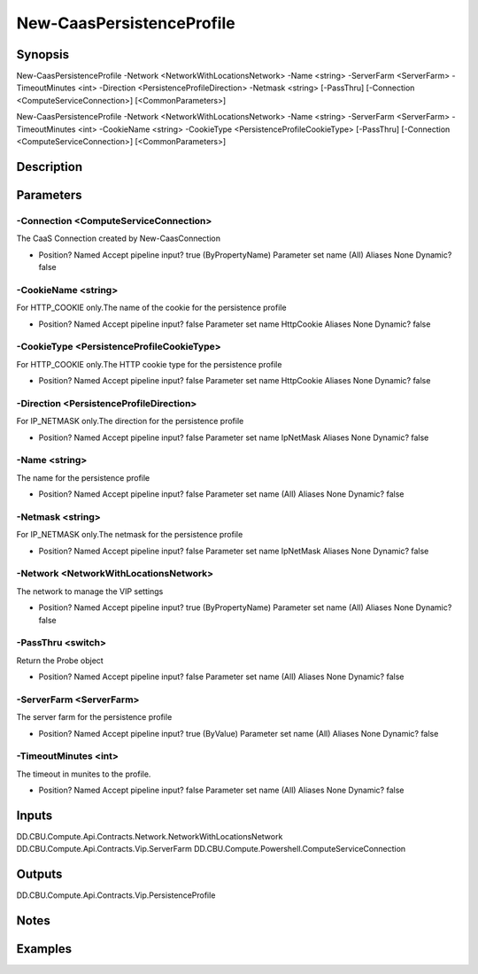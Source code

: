 ﻿
New-CaasPersistenceProfile
===================

Synopsis
--------

.. code-block:: powershell
    
    
New-CaasPersistenceProfile -Network <NetworkWithLocationsNetwork> -Name <string> -ServerFarm <ServerFarm> -TimeoutMinutes <int> -Direction <PersistenceProfileDirection> -Netmask <string> [-PassThru] [-Connection <ComputeServiceConnection>] [<CommonParameters>]

New-CaasPersistenceProfile -Network <NetworkWithLocationsNetwork> -Name <string> -ServerFarm <ServerFarm> -TimeoutMinutes <int> -CookieName <string> -CookieType <PersistenceProfileCookieType> [-PassThru] [-Connection <ComputeServiceConnection>] [<CommonParameters>]





Description
-----------



Parameters
----------




-Connection <ComputeServiceConnection>
~~~~~~~~~

The CaaS Connection created by New-CaasConnection

*     Position?                    Named     Accept pipeline input?       true (ByPropertyName)     Parameter set name           (All)     Aliases                      None     Dynamic?                     false





-CookieName <string>
~~~~~~~~~

For HTTP_COOKIE only.The name of the cookie for the persistence profile

*     Position?                    Named     Accept pipeline input?       false     Parameter set name           HttpCookie     Aliases                      None     Dynamic?                     false





-CookieType <PersistenceProfileCookieType>
~~~~~~~~~

For HTTP_COOKIE only.The HTTP cookie type for the persistence profile

*     Position?                    Named     Accept pipeline input?       false     Parameter set name           HttpCookie     Aliases                      None     Dynamic?                     false





-Direction <PersistenceProfileDirection>
~~~~~~~~~

For IP_NETMASK only.The direction for the persistence profile

*     Position?                    Named     Accept pipeline input?       false     Parameter set name           IpNetMask     Aliases                      None     Dynamic?                     false





-Name <string>
~~~~~~~~~

The name for the persistence profile

*     Position?                    Named     Accept pipeline input?       false     Parameter set name           (All)     Aliases                      None     Dynamic?                     false





-Netmask <string>
~~~~~~~~~

For IP_NETMASK only.The netmask for the persistence profile

*     Position?                    Named     Accept pipeline input?       false     Parameter set name           IpNetMask     Aliases                      None     Dynamic?                     false





-Network <NetworkWithLocationsNetwork>
~~~~~~~~~

The network to manage the VIP settings

*     Position?                    Named     Accept pipeline input?       true (ByPropertyName)     Parameter set name           (All)     Aliases                      None     Dynamic?                     false





-PassThru <switch>
~~~~~~~~~

Return the Probe object

*     Position?                    Named     Accept pipeline input?       false     Parameter set name           (All)     Aliases                      None     Dynamic?                     false





-ServerFarm <ServerFarm>
~~~~~~~~~

The server farm for the persistence profile

*     Position?                    Named     Accept pipeline input?       true (ByValue)     Parameter set name           (All)     Aliases                      None     Dynamic?                     false





-TimeoutMinutes <int>
~~~~~~~~~

The timeout in munites to the profile.

*     Position?                    Named     Accept pipeline input?       false     Parameter set name           (All)     Aliases                      None     Dynamic?                     false





Inputs
------

DD.CBU.Compute.Api.Contracts.Network.NetworkWithLocationsNetwork
DD.CBU.Compute.Api.Contracts.Vip.ServerFarm
DD.CBU.Compute.Powershell.ComputeServiceConnection


Outputs
-------

DD.CBU.Compute.Api.Contracts.Vip.PersistenceProfile


Notes
-----



Examples
---------


